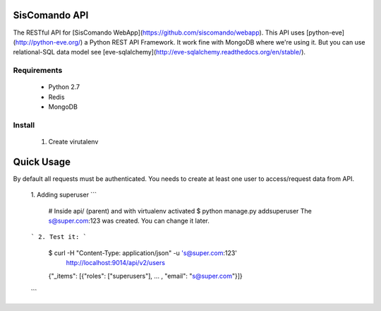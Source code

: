 SisComando API
==============

The RESTful API for [SisComando WebApp](https://github.com/siscomando/webapp). This API uses
[python-eve](http://python-eve.org/) a Python REST API Framework. It work fine with MongoDB
where we're using it. But you can use relational-SQL data model see
[eve-sqlalchemy](http://eve-sqlalchemy.readthedocs.org/en/stable/).

Requirements
-------------
  * Python 2.7
  * Redis
  * MongoDB

Install
-------------
   1. Create virutalenv

.. code-block:: bash
    $ virtualenv siscomando_api
    $ cd siscomando_api/
    $ source bin/activate

   2. Download API
   ```
      $ git clone https://github.com/siscomando/api.git
      $ cd api/
  ```
  3. Install Requirements Libs
  ```
      $ pip install -r requirements.txt
  ```
  4. To change `settings.py` if necessary. (e.g: database name, etc)
  5. Exports EVE_SETTINGS as environment variable:
  ```
      # if you are inside api folder from git.
      # api/
      # --- api/settings.py
      $ export EVE_SETTINGS=`pwd`/api/settings.py
  ```
  6. Runs app:
  ```
      # For production
      $ python manage.py runserver
      # For development. With default web server of the Flask.
      $ python manage.py runserver_sync
  ```

Quick Usage
===========
By default all requests must be authenticated. You needs to create at least one
user to access/request data from API.
  1. Adding superuser
  ```
      # Inside api/ (parent) and with virtualenv activated
      $ python manage.py addsuperuser
      The s@super.com:123 was created. You can change it later.
  ```
  2. Test it:
  ```
    $ curl -H "Content-Type: application/json" -u 's@super.com:123' \
      http://localhost:9014/api/v2/users
    {"_items": [{"roles": ["superusers"], ... , "email": "s@super.com"}]}
  ```
